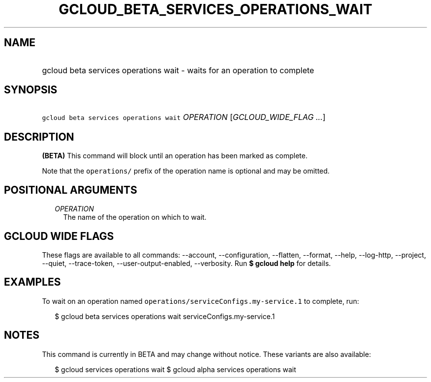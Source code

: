 
.TH "GCLOUD_BETA_SERVICES_OPERATIONS_WAIT" 1



.SH "NAME"
.HP
gcloud beta services operations wait \- waits for an operation to complete



.SH "SYNOPSIS"
.HP
\f5gcloud beta services operations wait\fR \fIOPERATION\fR [\fIGCLOUD_WIDE_FLAG\ ...\fR]



.SH "DESCRIPTION"

\fB(BETA)\fR This command will block until an operation has been marked as
complete.

Note that the \f5operations/\fR prefix of the operation name is optional and may
be omitted.



.SH "POSITIONAL ARGUMENTS"

.RS 2m
.TP 2m
\fIOPERATION\fR
The name of the operation on which to wait.


.RE
.sp

.SH "GCLOUD WIDE FLAGS"

These flags are available to all commands: \-\-account, \-\-configuration,
\-\-flatten, \-\-format, \-\-help, \-\-log\-http, \-\-project, \-\-quiet,
\-\-trace\-token, \-\-user\-output\-enabled, \-\-verbosity. Run \fB$ gcloud
help\fR for details.



.SH "EXAMPLES"

To wait on an operation named \f5operations/serviceConfigs.my\-service.1\fR to
complete, run:

.RS 2m
$ gcloud beta services operations wait serviceConfigs.my\-service.1
.RE



.SH "NOTES"

This command is currently in BETA and may change without notice. These variants
are also available:

.RS 2m
$ gcloud services operations wait
$ gcloud alpha services operations wait
.RE

